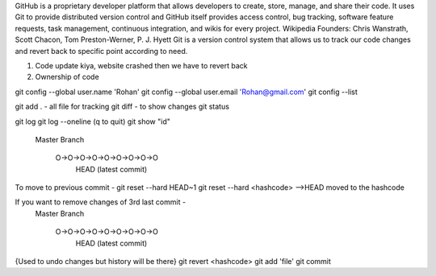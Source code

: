 GitHub is a proprietary developer platform that allows developers to create, store, manage, and share their code. It uses Git to provide distributed version control and GitHub itself provides access control, bug tracking, software feature requests, task management, continuous integration, and wikis for every project. Wikipedia
Founders: Chris Wanstrath, Scott Chacon, Tom Preston-Werner, P. J. Hyett
Git is a version control system that allows us to track our code changes and revert back to specific point according to need.

1. Code update kiya, website crashed then we have to revert back
2. Ownership of code

git config --global user.name 'Rohan'
git config --global user.email 'Rohan@gmail.com'
git config --list 

git add . - all file for tracking
git diff - to show changes
git status

git log
git log --oneline (q to quit)
git show "id"

  Master
  Branch
     O->O->O->O->O->O->O->O->O
                             HEAD (latest commit)

To move to previous commit - 
git reset --hard HEAD~1 
git reset --hard <hashcode> -->HEAD moved to the hashcode

If you want to remove changes of 3rd last commit - 
  Master
  Branch
     O->O->O->O->O->O->O->O->O
                             HEAD (latest commit)

{Used to undo changes but history will be there}
git revert <hashcode>
git add 'file'
git commit 